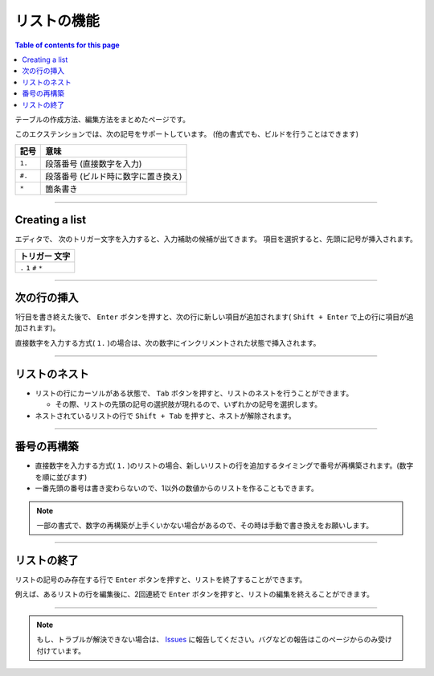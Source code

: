 リストの機能
###############

.. contents:: Table of contents for this page
   :depth: 3
   :local:


テーブルの作成方法、編集方法をまとめたページです。

このエクステンションでは、次の記号をサポートしています。
(他の書式でも、ビルドを行うことはできます)

+--------+-------------------------------------+
| 記号   | 意味                                |
+========+=====================================+
| ``1.`` | 段落番号 (直接数字を入力)           |
+--------+-------------------------------------+
| ``#.`` | 段落番号 (ビルド時に数字に置き換え) |
+--------+-------------------------------------+
| ``*``  | 箇条書き                            |
+--------+-------------------------------------+


-----------------

.. _CreatingList:

Creating a list
***************

エディタで、 次のトリガー文字を入力すると、入力補助の候補が出てきます。
項目を選択すると、先頭に記号が挿入されます。

+-------------------------+
| トリガー 文字           |
+=========================+
| ``.`` ``1`` ``#`` ``*`` |
+-------------------------+

.. figure:: ./../../_images/reST_doc_038.png
   :scale: 100%
   :alt: reST_doc_038.png


-----------------

次の行の挿入
********************************

1行目を書き終えた後で、 ``Enter`` ボタンを押すと、次の行に新しい項目が追加されます( ``Shift + Enter`` で上の行に項目が追加されます)。


直接数字を入力する方式( ``1.`` )の場合は、次の数字にインクリメントされた状態で挿入されます。

-----------------

リストのネスト
**************

* リストの行にカーソルがある状態で、 ``Tab`` ボタンを押すと、リストのネストを行うことができます。

  * その際、リストの先頭の記号の選択肢が現れるので、いずれかの記号を選択します。

* ネストされているリストの行で ``Shift + Tab`` を押すと、ネストが解除されます。


-----------------

番号の再構築
**************

* 直接数字を入力する方式( ``1.`` )のリストの場合、新しいリストの行を追加するタイミングで番号が再構築されます。(数字を順に並びます)
* 一番先頭の番号は書き変わらないので、1以外の数値からのリストを作ることもできます。

.. note::
   一部の書式で、数字の再構築が上手くいかない場合があるので、その時は手動で書き換えをお願いします。


-----------------

リストの終了
**************

リストの記号のみ存在する行で ``Enter`` ボタンを押すと、リストを終了することができます。

例えば、あるリストの行を編集後に、2回連続で ``Enter`` ボタンを押すと、リストの編集を終えることができます。

-----------------

.. note::
   もし、トラブルが解決できない場合は、 `Issues <https://github.com/TatsuyaNakamori/vscode-reStructuredText/issues>`_ に報告してください。バグなどの報告はこのページからのみ受け付けています。



